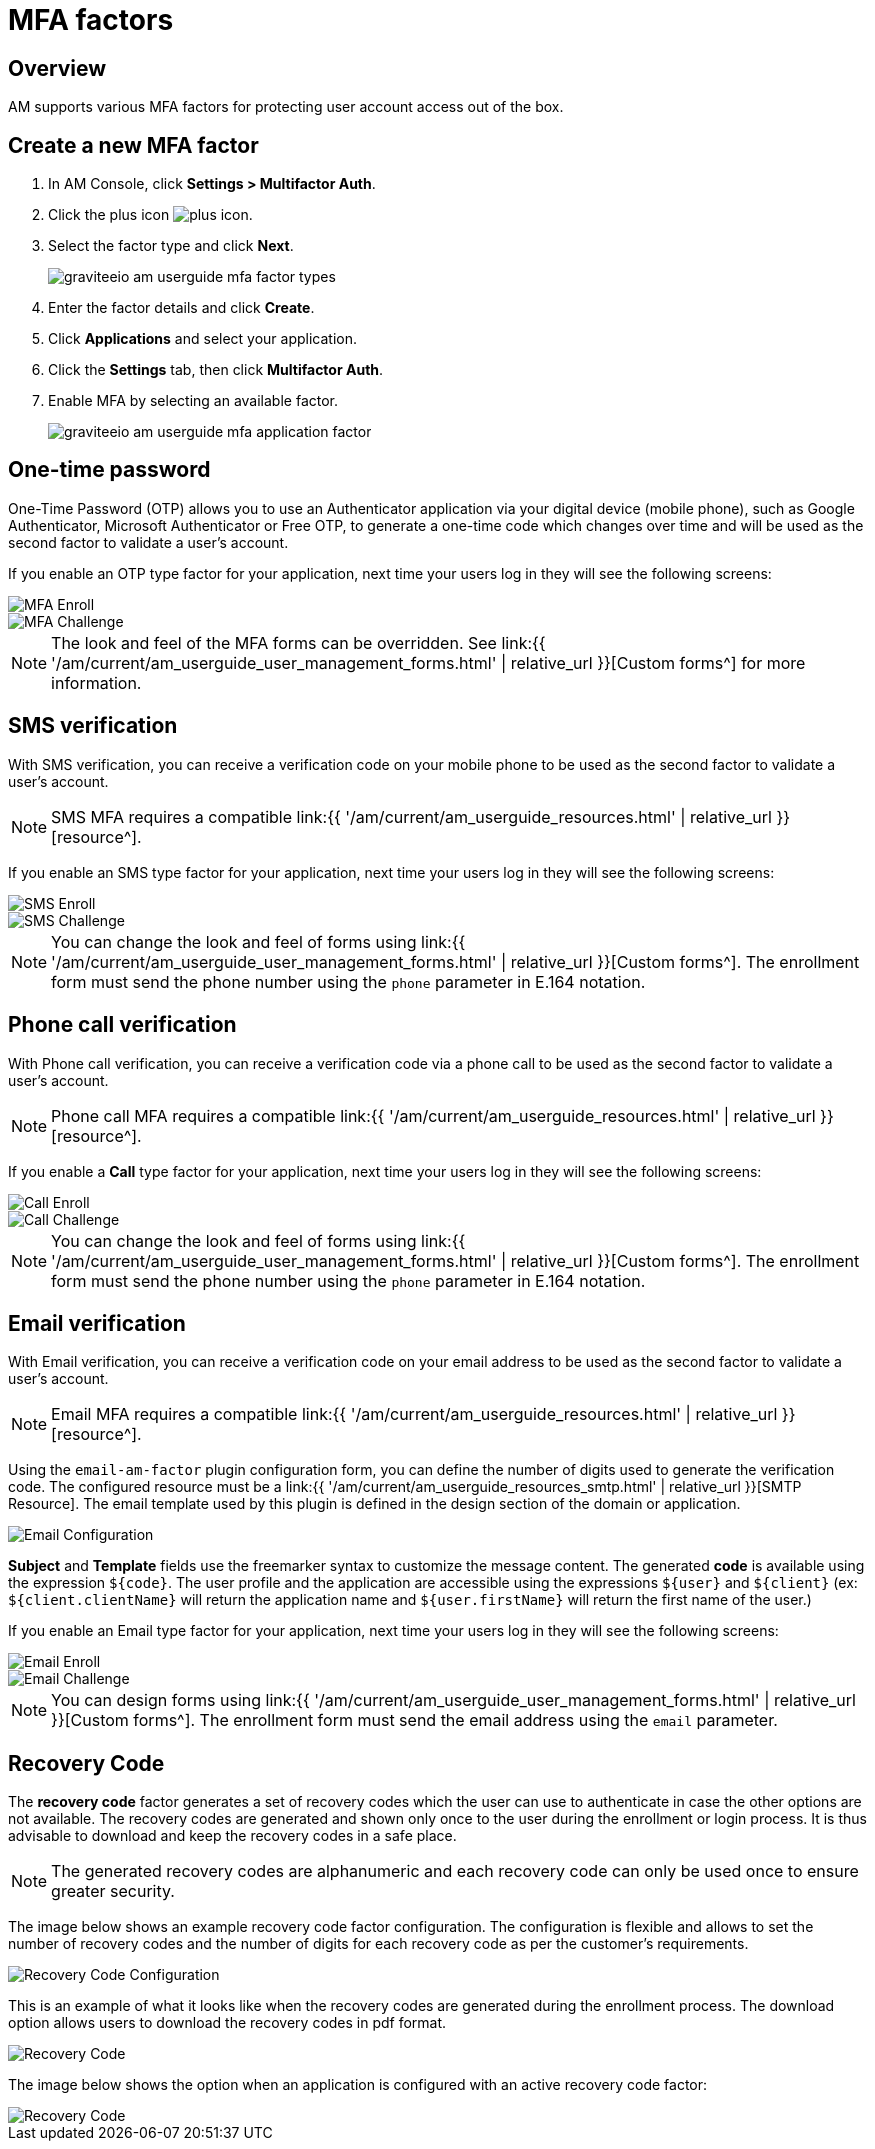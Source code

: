 = MFA factors
:page-sidebar: am_3_x_sidebar
:page-permalink: am/current/am_userguide_mfa_factors.html
:page-folder: am/user-guide
:page-layout: am

== Overview

AM supports various MFA factors for protecting user account access out of the box.

== Create a new MFA factor

. In AM Console, click *Settings > Multifactor Auth*.
. Click the plus icon image:{% link images/icons/plus-icon.png %}[role="icon"].
. Select the factor type and click *Next*.
+
image::{% link images/am/current/graviteeio-am-userguide-mfa-factor-types.png %}[]
+
. Enter the factor details and click *Create*.
. Click *Applications* and select your application.
. Click the *Settings* tab, then click *Multifactor Auth*.
. Enable MFA by selecting an available factor.
+
image::{% link images/am/current/graviteeio-am-userguide-mfa-application-factor.png %}[]

== One-time password

One-Time Password (OTP) allows you to use an Authenticator application via your digital device (mobile phone), such as Google Authenticator, Microsoft Authenticator or Free OTP,
to generate a one-time code which changes over time and will be used as the second factor to validate a user’s account.

If you enable an OTP type factor for your application, next time your users log in they will see the following screens:

image::{% link images/am/current/graviteeio-am-userguide-mfa-enroll.png %}[MFA Enroll]

image::{% link images/am/current/graviteeio-am-userguide-mfa-challenge.png %}[MFA Challenge]

NOTE: The look and feel of the MFA forms can be overridden. See link:{{ '/am/current/am_userguide_user_management_forms.html' | relative_url }}[Custom forms^] for more information.

== SMS verification

With SMS verification, you can receive a verification code on your mobile phone to be used as the second factor to validate a user’s account.

NOTE: SMS MFA requires a compatible link:{{ '/am/current/am_userguide_resources.html' | relative_url }}[resource^].

If you enable an SMS type factor for your application, next time your users log in they will see the following screens:

image::{% link images/am/current/graviteeio-am-userguide-mfa-sms-enroll.png %}[SMS Enroll]

image::{% link images/am/current/graviteeio-am-userguide-mfa-sms-challenge.png %}[SMS Challenge]

NOTE: You can change the look and feel of forms using link:{{ '/am/current/am_userguide_user_management_forms.html' | relative_url }}[Custom forms^]. The enrollment form must send the phone number using the `phone` parameter in E.164 notation.

== Phone call verification

With Phone call verification, you can receive a verification code via a phone call to be used as the second factor to validate a user’s account.

NOTE: Phone call MFA requires a compatible link:{{ '/am/current/am_userguide_resources.html' | relative_url }}[resource^].

If you enable a *Call* type factor for your application, next time your users log in they will see the following screens:

image::{% link images/am/current/graviteeio-am-userguide-mfa-call-enroll.png %}[Call Enroll]

image::{% link images/am/current/graviteeio-am-userguide-mfa-call-challenge.png %}[Call Challenge]

NOTE: You can change the look and feel of forms using link:{{ '/am/current/am_userguide_user_management_forms.html' | relative_url }}[Custom forms^]. The enrollment form must send the phone number using the `phone` parameter in E.164 notation.

== Email verification

With Email verification, you can receive a verification code on your email address to be used as the second factor to validate a user’s account.

NOTE: Email MFA requires a compatible link:{{ '/am/current/am_userguide_resources.html' | relative_url }}[resource^].

Using the `email-am-factor` plugin configuration form, you can define the number of digits used to generate the verification code. The configured resource must be a link:{{ '/am/current/am_userguide_resources_smtp.html' | relative_url }}[SMTP Resource]. The email template used by this plugin is defined in the design section of the domain or application.

image::{% link images/am/current/graviteeio-am-userguide-mfa-email-config.png %}[Email Configuration]

*Subject* and *Template* fields use the freemarker syntax to customize the message content. The generated *code* is available using the expression `${code}`. The user profile and the application are accessible using the expressions `${user}` and  `${client}` (ex: `${client.clientName}` will return the application name and `${user.firstName}` will return the first name of the user.)

If you enable an Email type factor for your application, next time your users log in they will see the following screens:

image::{% link images/am/current/graviteeio-am-userguide-mfa-email-enroll.png %}[Email Enroll]

image::{% link images/am/current/graviteeio-am-userguide-mfa-email-challenge.png %}[Email Challenge]

NOTE: You can design forms using link:{{ '/am/current/am_userguide_user_management_forms.html' | relative_url }}[Custom forms^]. The enrollment form must send the email address using the `email` parameter.

== Recovery Code

The *recovery code* factor generates a set of recovery codes which the user can use to authenticate in case the other options are not available.
The recovery codes are generated and shown only once to the user during the enrollment or login process. It is thus advisable to download and keep the recovery codes in a safe place.

NOTE: The generated recovery codes are alphanumeric and each recovery code can only be used once to ensure greater security.

The image below shows an example recovery code factor configuration.
The configuration is flexible and allows to set the number of recovery codes and the number of digits for each recovery code as per the customer's requirements.

image::{% link images/am/current/graviteeio-am-userguide-mfa-recovery-code-config.png %}[Recovery Code Configuration]

This is an example of what it looks like when the recovery codes are generated during the enrollment process.
The download option allows users to download the recovery codes in pdf format.

image::{% link images/am/current/graviteeio-am-userguide-mfa-recovery-code-sample.png %}[Recovery Code]

The image below shows the option when an application is configured with an active recovery code factor:

image::{% link images/am/current/graviteeio-am-userguide-mfa-recovery-code-option.png %}[Recovery Code]

